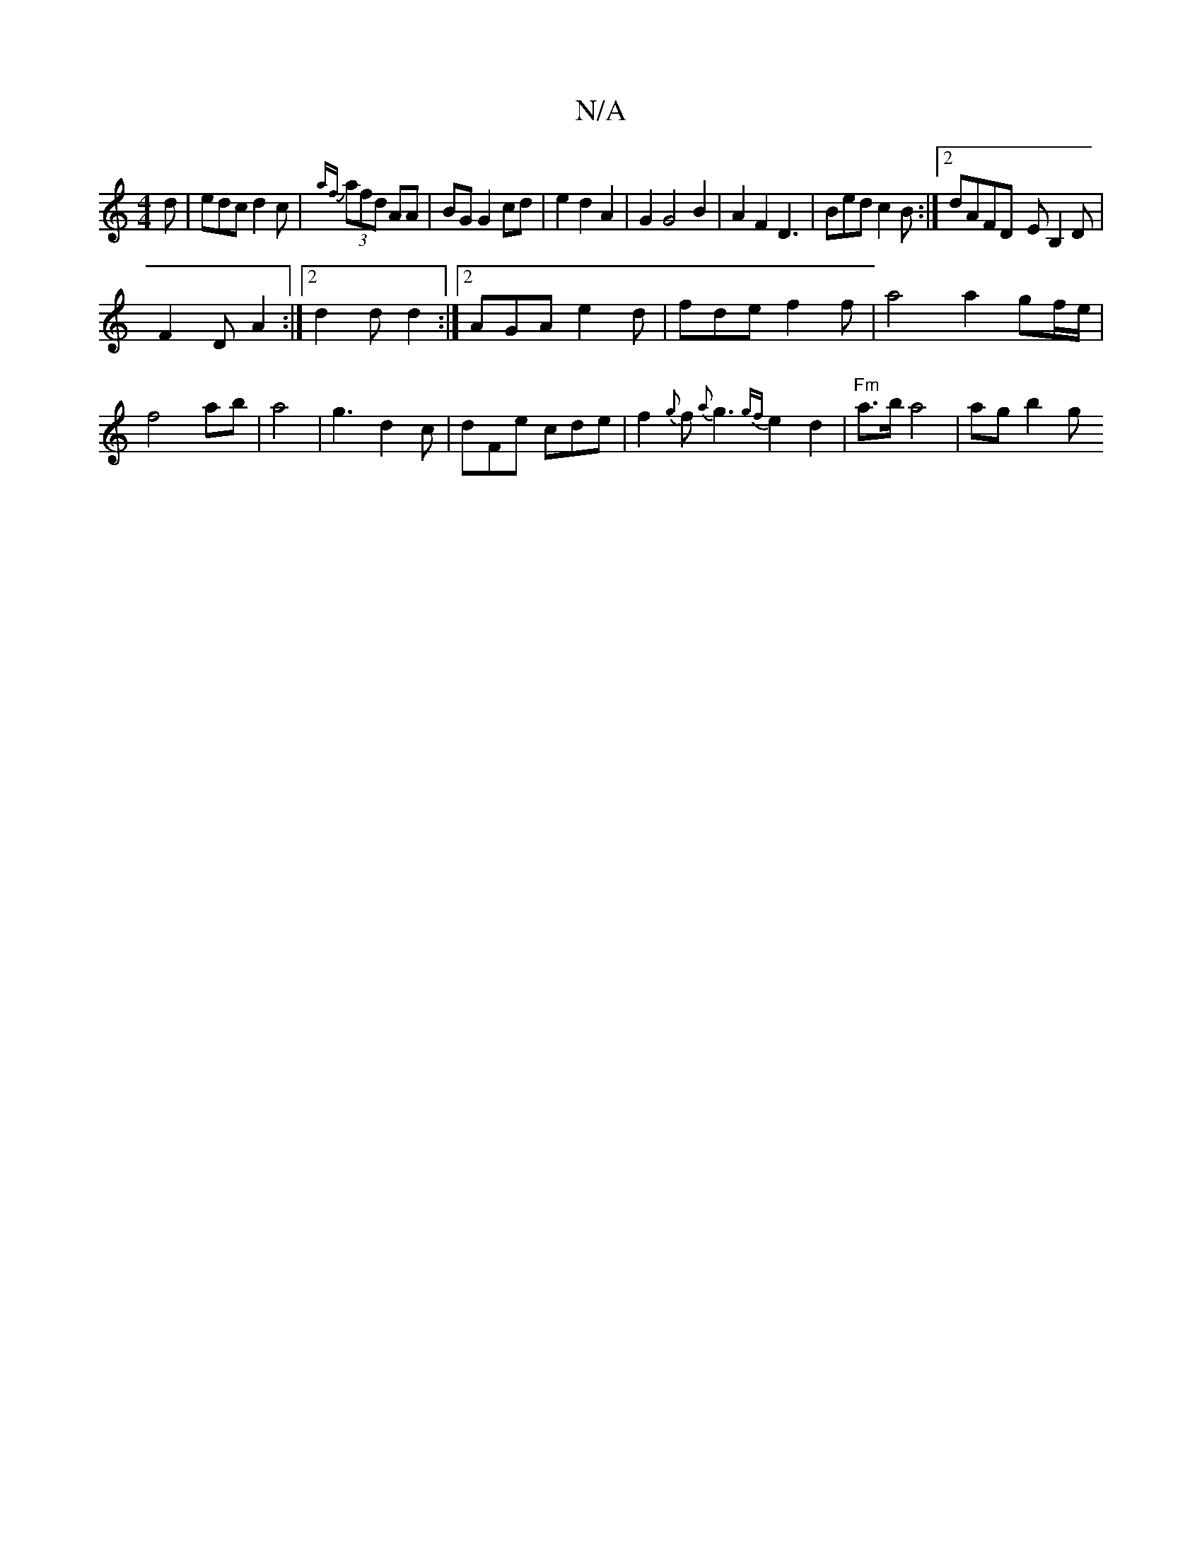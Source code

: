 X:1
T:N/A
M:4/4
R:N/A
K:Cmajor
d | edc d2 c | {af}(3afd AA | BG G2 cd| e2d2A2|G2G4B2|A2F2D3|Bedc2B:|2 dAFD -EB,2D|
F2 D A2:|2 d2d d2:|2 AGA e2d|fde f2f|a4 a2 gf/e/|f4 ab|a4|g3d2c|dFe cde|f2{g}f{a}g3{gf}e2d2|"Fm"a3/2b/2 a4 | ag b2 g